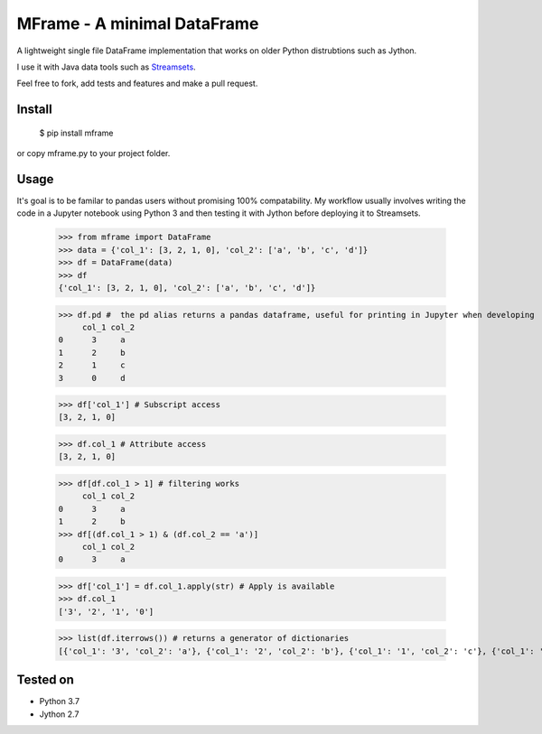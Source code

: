 ============================
MFrame - A minimal DataFrame
============================


A lightweight single file DataFrame implementation that works on older Python distrubtions such as Jython.

I use it with Java data tools such as `Streamsets <https://streamsets.com/>`_.

Feel free to fork, add tests and features and make a pull request.

Install
=======


 $ pip install mframe


or copy mframe.py to your project folder.

Usage
=====

It's goal is to be familar to pandas users without promising 100% compatability. My workflow usually involves writing the code in a Jupyter notebook using Python 3 and then testing it with Jython before deploying it to Streamsets.


    >>> from mframe import DataFrame
    >>> data = {'col_1': [3, 2, 1, 0], 'col_2': ['a', 'b', 'c', 'd']}
    >>> df = DataFrame(data)
    >>> df
    {'col_1': [3, 2, 1, 0], 'col_2': ['a', 'b', 'c', 'd']}

    >>> df.pd #  the pd alias returns a pandas dataframe, useful for printing in Jupyter when developing
         col_1 col_2
    0      3     a
    1      2     b
    2      1     c
    3      0     d

    >>> df['col_1'] # Subscript access
    [3, 2, 1, 0]

    >>> df.col_1 # Attribute access
    [3, 2, 1, 0]

    >>> df[df.col_1 > 1] # filtering works
         col_1 col_2
    0      3     a
    1      2     b
    >>> df[(df.col_1 > 1) & (df.col_2 == 'a')]
         col_1 col_2
    0      3     a

    >>> df['col_1'] = df.col_1.apply(str) # Apply is available
    >>> df.col_1
    ['3', '2', '1', '0']

    >>> list(df.iterrows()) # returns a generator of dictionaries
    [{'col_1': '3', 'col_2': 'a'}, {'col_1': '2', 'col_2': 'b'}, {'col_1': '1', 'col_2': 'c'}, {'col_1': '0', 'col_2': 'd'}]

Tested on
=========

- Python 3.7
- Jython 2.7